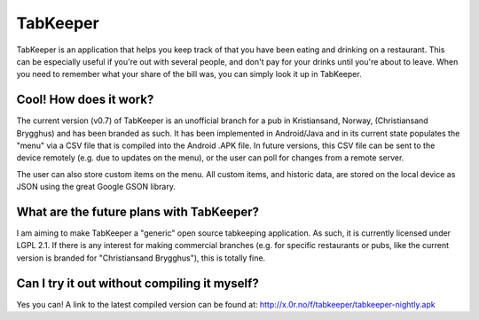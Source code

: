TabKeeper
=========

TabKeeper is an application that helps you keep track of that you have been
eating and drinking on a restaurant. This can be especially useful if you're
out with several people, and don't pay for your drinks until you're about to
leave. When you need to remember what your share of the bill was, you can
simply look it up in TabKeeper.

Cool! How does it work?
-----------------------

The current version (v0.7) of TabKeeper is an unofficial branch for a pub in
Kristiansand, Norway, (Christiansand Brygghus) and has been branded as such. It
has been implemented in Android/Java and in its current state populates the
"menu" via a CSV file that is compiled into the Android .APK file. In future
versions, this CSV file can be sent to the device remotely (e.g. due to updates
on the menu), or the user can poll for changes from a remote server.

The user can also store custom items on the menu. All custom items, and
historic data, are stored on the local device as JSON using the great Google
GSON library.

What are the future plans with TabKeeper?
-----------------------------------------

I am aiming to make TabKeeper a "generic" open source tabkeeping application.
As such, it is currently licensed under LGPL 2.1. If there is any interest for
making commercial branches (e.g. for specific restaurants or pubs, like the
current version is branded for "Christiansand Brygghus"), this is totally fine.

Can I try it out without compiling it myself?
---------------------------------------------

Yes you can! A link to the latest compiled version can be found at:
http://x.0r.no/f/tabkeeper/tabkeeper-nightly.apk
